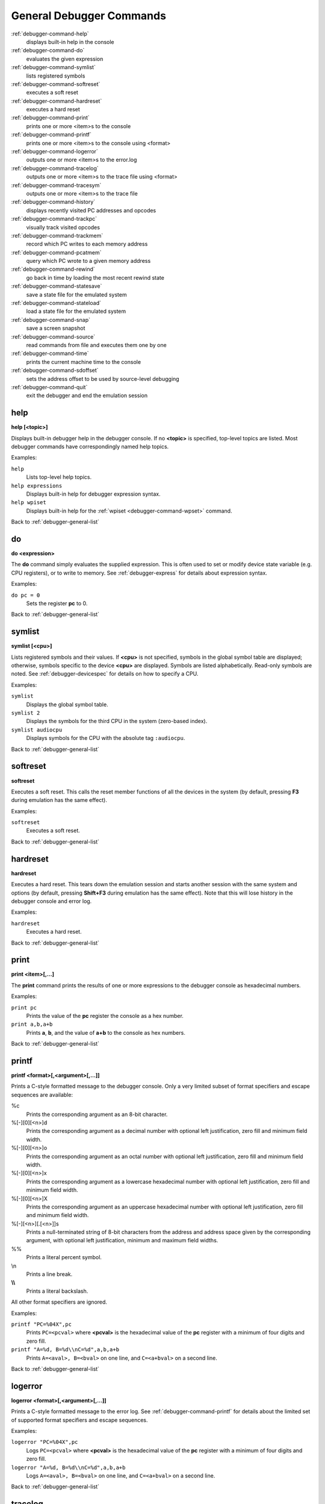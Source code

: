.. _debugger-general-list:

General Debugger Commands
=========================

:ref:`debugger-command-help`
    displays built-in help in the console
:ref:`debugger-command-do`
    evaluates the given expression
:ref:`debugger-command-symlist`
    lists registered symbols
:ref:`debugger-command-softreset`
    executes a soft reset
:ref:`debugger-command-hardreset`
    executes a hard reset
:ref:`debugger-command-print`
    prints one or more <item>s to the console
:ref:`debugger-command-printf`
    prints one or more <item>s to the console using <format>
:ref:`debugger-command-logerror`
    outputs one or more <item>s to the error.log
:ref:`debugger-command-tracelog`
    outputs one or more <item>s to the trace file using <format>
:ref:`debugger-command-tracesym`
    outputs one or more <item>s to the trace file
:ref:`debugger-command-history`
    displays recently visited PC addresses and opcodes
:ref:`debugger-command-trackpc`
    visually track visited opcodes
:ref:`debugger-command-trackmem`
    record which PC writes to each memory address
:ref:`debugger-command-pcatmem`
    query which PC wrote to a given memory address
:ref:`debugger-command-rewind`
    go back in time by loading the most recent rewind state
:ref:`debugger-command-statesave`
    save a state file for the emulated system
:ref:`debugger-command-stateload`
    load a state file for the emulated system
:ref:`debugger-command-snap`
    save a screen snapshot
:ref:`debugger-command-source`
    read commands from file and executes them one by one
:ref:`debugger-command-time`
    prints the current machine time to the console
:ref:`debugger-command-sdoffset`
    sets the address offset to be used by source-level debugging
:ref:`debugger-command-quit`
    exit the debugger and end the emulation session


.. _debugger-command-help:

help
----

**help [<topic>]**

Displays built-in debugger help in the debugger console.  If no
**<topic>** is specified, top-level topics are listed.  Most debugger
commands have correspondingly named help topics.

Examples:

``help``
    Lists top-level help topics.
``help expressions``
    Displays built-in help for debugger expression syntax.
``help wpiset``
    Displays built-in help for the
    :ref:`wpiset <debugger-command-wpset>` command.

Back to :ref:`debugger-general-list`


.. _debugger-command-do:

do
--

**do <expression>**

The **do** command simply evaluates the supplied expression.  This is
often used to set or modify device state variable (e.g. CPU registers),
or to write to memory.  See :ref:`debugger-express` for details about
expression syntax.

Examples:

``do pc = 0``
    Sets the register **pc** to 0.

Back to :ref:`debugger-general-list`


.. _debugger-command-symlist:

symlist
-------

**symlist [<cpu>]**

Lists registered symbols and their values.  If **<cpu>** is not
specified, symbols in the global symbol table are displayed; otherwise,
symbols specific to the device **<cpu>** are displayed.  Symbols are
listed alphabetically.  Read-only symbols are noted.  See
:ref:`debugger-devicespec` for details on how to specify a CPU.

Examples:

``symlist``
    Displays the global symbol table.
``symlist 2``
    Displays the symbols for the third CPU in the system (zero-based
    index).
``symlist audiocpu``
    Displays symbols for the CPU with the absolute tag ``:audiocpu``.

Back to :ref:`debugger-general-list`


.. _debugger-command-softreset:

softreset
---------

**softreset**

Executes a soft reset.  This calls the reset member functions of all the
devices in the system (by default, pressing **F3** during emulation has
the same effect).

Examples:

``softreset``
    Executes a soft reset.

Back to :ref:`debugger-general-list`


.. _debugger-command-hardreset:

hardreset
---------

**hardreset**

Executes a hard reset.  This tears down the emulation session and starts
another session with the same system and options (by default, pressing
**Shift+F3** during emulation has the same effect).  Note that this will
lose history in the debugger console and error log.

Examples:

``hardreset``
    Executes a hard reset.

Back to :ref:`debugger-general-list`


.. _debugger-command-print:

print
-----

**print <item>[,…]**

The **print** command prints the results of one or more expressions to
the debugger console as hexadecimal numbers.

Examples:

``print pc``
    Prints the value of the **pc** register the console as a hex number.
``print a,b,a+b``
    Prints **a**, **b**, and the value of **a+b** to the console as hex
    numbers.

Back to :ref:`debugger-general-list`


.. _debugger-command-printf:

printf
------

**printf <format>[,<argument>[,…]]**

Prints a C-style formatted message to the debugger console.  Only a
very limited subset of format specifiers and escape sequences are
available:

%c
    Prints the corresponding argument as an 8-bit character.
%[-][0][<n>]d
    Prints the corresponding argument as a decimal number with optional
    left justification, zero fill and minimum field width.
%[-][0][<n>]o
    Prints the corresponding argument as an octal number with optional
    left justification, zero fill and minimum field width.
%[-][0][<n>]x
    Prints the corresponding argument as a lowercase hexadecimal number
    with optional left justification, zero fill and minimum field width.
%[-][0][<n>]X
    Prints the corresponding argument as an uppercase hexadecimal number
    with optional left justification, zero fill and minimum field width.
%[-][<n>][.[<n>]]s
    Prints a null-terminated string of 8-bit characters from the address
    and address space given by the corresponding argument, with optional
    left justification, minimum and maximum field widths.
\%%
    Prints a literal percent symbol.
\\n
    Prints a line break.
**\\\\**
    Prints a literal backslash.

All other format specifiers are ignored.

Examples:

``printf "PC=%04X",pc``
    Prints ``PC=<pcval>`` where **<pcval>** is the hexadecimal value of
    the **pc** register with a minimum of four digits and zero fill.
``printf "A=%d, B=%d\\nC=%d",a,b,a+b``
    Prints ``A=<aval>, B=<bval>`` on one line, and ``C=<a+bval>`` on a
    second line.

Back to :ref:`debugger-general-list`


.. _debugger-command-logerror:

logerror
--------

**logerror <format>[,<argument>[,…]]**

Prints a C-style formatted message to the error log.  See
:ref:`debugger-command-printf` for details about the limited set of
supported format specifiers and escape sequences.

Examples:

``logerror "PC=%04X",pc``
    Logs ``PC=<pcval>`` where **<pcval>** is the hexadecimal value of
    the **pc** register with a minimum of four digits and zero fill.
``logerror "A=%d, B=%d\\nC=%d",a,b,a+b``
    Logs ``A=<aval>, B=<bval>`` on one line, and ``C=<a+bval>`` on a
    second line.

Back to :ref:`debugger-general-list`


.. _debugger-command-tracelog:

tracelog
--------

**tracelog <format>[,<argument>[,…]]**

Prints a C-style formatted message to the currently open trace file (see
:ref:`debugger-command-trace` for more information).  If no trace file
is open, this command has no effect.  See :ref:`debugger-command-printf`
for details about the limited set of supported format specifiers and
escape sequences.

Examples:

``tracelog "PC=%04X",pc``
    Outputs ``PC=<pcval>`` where **<pcval>** is the hexadecimal value of
    the **pc** register with a minimum of four digits and zero fill if a
    trace log file is open.
``tracelog "A=%d, B=%d\\nC=%d",a,b,a+b``
    Outputs ``A=<aval>, B=<bval>`` on one line, and ``C=<a+bval>`` on a
    second line if a trace log file is open.

Back to :ref:`debugger-general-list`


.. _debugger-command-tracesym:

tracesym
--------

**tracesym <item>[,…]**

Prints the specified symbols to the currently open trace file (see
:ref:`debugger-command-trace` for more information).  If no trace file
is open, this command has no effect.

Examples:

``tracesym pc``
    Outputs ``PC=<pcval>`` where **<pcval>** is the value of the **pc**
    register in its default format if a trace log file is open.

Back to :ref:`debugger-general-list`


.. _debugger-command-history:

history
-------

**history [<CPU>[,<length>]]**

Displays recently visited PC addresses, and disassembly of the
instructions at those addresses.  If present, the first argument selects
the CPU (see :ref:`debugger-devicespec` for details); if no CPU is
specified, the visible CPU is assumed.  The second argument, if present,
limits the maximum number of addresses shown.  Addresses are shown in
order from least to most recently visited.

Examples:

``history ,5``
    Displays up to five most recently visited PC addresses and
    instructions for the visible CPU.
``history 3``
    Displays recently visited PC addresses and instructions for the
    fourth CPU in the system (zero-based index).
``history audiocpu,1``
    Displays the most recently visited PC address and instruction for
    the CPU with the absolute tag ``:audiocpu``.


.. _debugger-command-trackpc:

trackpc
-------

**trackpc [<enable>[,<CPU>[,<clear>]]]**

Turns visited PC address tracking for disassembly views on or off.
Instructions at addresses visited while tracking is on are highlighted
in debugger disassembly views.  The first argument is a Boolean
specifying whether tracking should be turned on or off (defaults to on).
The second argument specifies the CPU to enable or disable tracking for
(see :ref:`debugger-devicespec` for details); if no CPU is specified,
the visible CPU is assumed.  The third argument is a Boolean specifying
whether existing data should be cleared (defaults to false).

Examples:

``trackpc 1``
   Begin or tracking the current CPU’s PC.
``trackpc 1,0,1``
   Begin or continue tracking PC on the first CPU in the system
   (zero-based index), but clear the history tracked so far.

Back to :ref:`debugger-general-list`


.. _debugger-command-trackmem:

trackmem
--------

**trackmem [<enable>,[<CPU>,[<clear>]]]**

Enables or disables logging the PC address each time a memory address is
written to.  The first argument is a Boolean specifying whether tracking
should be enabled or disabled (defaults to enabled).  The second
argument specifies the CPU to enable or disable tracking for (see
:ref:`debugger-devicespec` for details); if no CPU is specified, the
visible CPU is assumed.  The third argument is a Boolean specifying
whether existing data should be cleared (defaults to false).

Use :ref:`debugger-command-pcatmem` to retrieve this data.
Right-clicking a debugger memory view will also display the logged PC
value for the given address in some configurations.

Examples:

``trackmem``
    Begin or continue tracking memory writes for the visible CPU.
``trackmem 1,0,1``
    Begin or continue tracking memory writes for the first CPU in the
    system (zero-based index), but clear existing tracking data.

Back to :ref:`debugger-general-list`


.. _debugger-command-pcatmem:

pcatmem
-------

**pcatmem[{d|i|o}] <address>[:<space>]**

Returns the PC value at the time the specified address was most recently
written to.  The argument is the requested address, optionally followed
by a colon and a CPU and/or address space (see
:ref:`debugger-devicespec` for details).  The optional **d**, **i** or
**o** suffix controls the default address space for the command.

Tracking must be enabled for the data this command uses to be recorded
(see :ref:`debugger-command-trackmem`).  Right-clicking a debugger
memory view will also display the logged PC value for the given address
in some configurations.

Examples:

``pcatmem 400000``
   Print the PC value when location 400000 in the visible CPU’s program
   space was most recently written.
``pcatmem 3bc:io``
    Print the PC value when location 3bc in the visible CPU’s ``io``
    space was most recently written.
``pcatmem 1400:audiocpu``
    Print the PC value when location 1400 in the CPU ``:audiocpu``’s
    program space was most recently written.

Back to :ref:`debugger-general-list`


.. _debugger-command-rewind:

rewind
------

**rewind**

Loads the most recent RAM-based saved state.  When enabled, rewind
states are saved when :ref:`debugger-command-step`,
:ref:`debugger-command-over` and :ref:`debugger-command-out` commands
are used, storing the machine state as of the moment before stepping.
May be abbreviated to ``rw``.

Consecutively loading rewind states can work like reverse execution.
Depending on which steps forward were taken previously, the behavior can
be similar to GDB's **reverse-stepi** and **reverse-next** commands.
All output for this command is currently echoed into the running machine
window.

Previous memory and PC tracking statistics are cleared.  Actual reverse
execution does not occur.

Examples:

``rewind``
    Load the previous RAM-based save state.
``rw``
    Abbreviated form of the command.

Back to :ref:`debugger-general-list`


.. _debugger-command-statesave:

statesave
---------

**statesave <filename>**

Creates a save state at the current moment in emulated time.  The state
file is written to the configured save state directory (see the
:ref:`state_directory <mame-commandline-statedirectory>` option), and
the **.sta** extension is automatically appended to the specified file
name.  May be abbreviates to ``ss``.

All output from this command is currently echoed into the running machine
window.

Examples:

``statesave foo``
   Saves the emulated machine state to the file **foo.sta** in the
   configured save state directory.
``ss bar``
    Abbreviated form of the command – saves the emulated machine state
    to **bar.sta**.

Back to :ref:`debugger-general-list`


.. _debugger-command-stateload:

stateload
---------

**stateload <filename>**

Restores a saved state file from disk.  The specified state file is read
from the configured save state directory (see the
:ref:`state_directory <mame-commandline-statedirectory>` option), and the
**.sta** extension is automatically appended to the specified file name.
May be abbreviated to ``sl``.

All output for this command is currently echoed into the running machine
window.  Previous memory and PC tracking statistics are cleared.

Examples:

``stateload foo``
    Loads state from file **foo.sta** to the configured save state
    directory.
``sl bar``
    Abbreviated form of the command – loads the file **bar.sta**.

Back to :ref:`debugger-general-list`


.. _debugger-command-snap:

snap
----

**snap [<filename>[,<scrnum>]]**

Takes a snapshot of the emulated video display and saves it to the
configured snapshot directory (see the
:ref:`snapshot_directory <mame-commandline-snapshotdirectory>` option).
If a file name is specified, a single screenshot for the specified
screen is saved using the specified filename (or the first emulated
screen in the system if a screen is not specified).  If a file name is
not specified, the configured snapshot view and file name pattern are
used (see the :ref:`snapview <mame-commandline-snapview>` and
:ref:`snapname <mame-commandline-snapname>` options).

If a file name is specified, the **.png** extension is automatically
appended.  The screen number is specified as a zero-based index, as
seen in the names of automatically-generated single-screen views in
MAME’s video options menus.

Examples:

``snap``
    Takes a snapshot using the configured snapshot view and file name
    options.
``snap shinobi``
    Takes a snapshot of the first emulated video screen and saves it as
    **shinobi.png** in the configured snapshot directory.

Back to :ref:`debugger-general-list`


.. _debugger-command-source:

source
------

**source <filename>**

Reads the specified file in text mode and executes each line as a
debugger command.  This is similar to running a shell script or batch
file.

Examples:

``source break_and_trace.cmd``
    Reads and executes debugger commands from **break_and_trace.cmd**.

Back to :ref:`debugger-general-list`


.. _debugger-command-time:

time
----

Prints the total elapsed emulated time to the debugger console.

Examples:

``time``
    Prints the elapsed emulated time.

Back to :ref:`debugger-general-list`


.. _debugger-command-sdoffset:

sdoffset
--------

Sets the :ref:`address offset <srcdbg_offsets>` to be used by
:ref:`source-level debugging <srcdbg>`

Examples:

``sdoffset E000``
    Apply an offset of $E000 to all addresses present
	in the :ref:`MAME Debugging Information File <srcdbg_mdi>`.

Back to :ref:`debugger-general-list`


.. _debugger-command-quit:

quit
----

**quit**

Closes the debugger and ends the emulation session immediately.  Either
exits MAME or returns to the system selection menu, depending on whether
the system was specified on the command line when starting MAME.

Examples:

``quit``
    Exits the emulation session immediately.

Back to :ref:`debugger-general-list`
